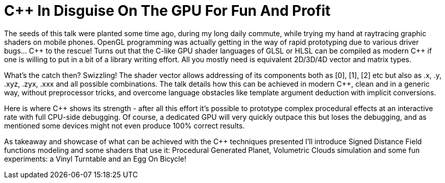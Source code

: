 = C++ In Disguise On The GPU For Fun And Profit 

The seeds of this talk were planted some time ago, during my long daily commute, while trying my hand at raytracing graphic shaders on mobile phones. OpenGL programming was actually getting in the way of rapid prototyping due to various driver bugs... C\++ to the rescue! Turns out that the C-like GPU shader languages of GLSL or HLSL can be compiled as modern C++ if one is willing to put in a bit of a library writing effort. All you mostly need is equivalent 2D/3D/4D vector and matrix types.

What's the catch then? Swizzling! The shader vector allows addressing of its components both as [0], [1], [2] etc but also as .x, .y, .xyz, .zyx, .xxx and all possible combinations. The talk details how this can be achieved in modern C++, clean and in a generic way, without preprocessor tricks, and overcome language obstacles like template argument deduction with implicit conversions.

Here is where C++ shows its strength - after all this effort it's possible to prototype complex procedural effects at an interactive rate with full CPU-side debugging. Of course, a dedicated GPU will very quickly outpace this but loses the debugging, and as mentioned some devices might not even produce 100% correct results.

As takeaway and showcase of what can be achieved with the C++ techniques presented I'll introduce Signed Distance Field functions modeling and some shaders that use it: Procedural Generated Planet, Volumetric Clouds simulation and some fun experiments: a Vinyl Turntable and an Egg On Bicycle!
